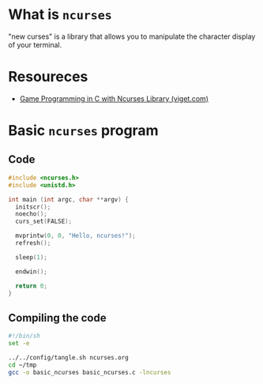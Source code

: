 * What is =ncurses=
"new curses" is a library that allows you to manipulate the character
display of your terminal.

* Resoureces
- [[https://www.viget.com/articles/game-programming-in-c-with-the-ncurses-library/][Game Programming in C with Ncurses Library (viget.com)]]

* Basic =ncurses= program
** Code
#+begin_src c :tangle ~/tmp/basic_ncurses.c :mkdirp yes
  #include <ncurses.h>
  #include <unistd.h>

  int main (int argc, char **argv) {
    initscr();
    noecho();
    curs_set(FALSE);

    mvprintw(0, 0, "Hello, ncurses!");
    refresh();

    sleep(1);

    endwin();

    return 0;
  }
#+end_src
** Compiling the code
#+begin_src sh :results silent
  #!/bin/sh
  set -e

  ../../config/tangle.sh ncurses.org
  cd ~/tmp
  gcc -o basic_ncurses basic_ncurses.c -lncurses
#+end_src
